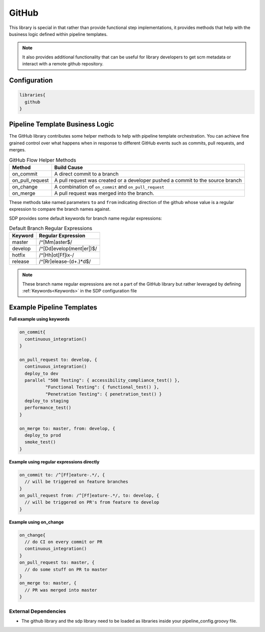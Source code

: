 .. _GitHub Library:
-----------------
GitHub
-----------------

This library is special in that rather than provide functional step
implementations, it provides methods that help with the business logic
defined within pipeline templates.

.. note::

    It also provides additional functionality that can be useful for library
    developers to get scm metadata or interact with a remote github repository.

=============
Configuration
=============

.. code:: groovy

    libraries{
      github
    }

================================
Pipeline Template Business Logic
================================

The GitHub library contributes some helper methods to help with
pipeline template orchestration.  You can achieve fine grained control over
what happens when in response to different GitHub events such as commits,
pull requests, and merges.

.. csv-table:: GitHub Flow Helper Methods
   :header: "Method", "Build Cause"

   "on_commit", "A direct commit to a branch"
   "on_pull_request", "A pull request was created or a developer pushed a commit to the source branch"
   "on_change", "A combination of ``on_commit`` and ``on_pull_request``"
   "on_merge", "A pull request was merged into the branch."

These methods take named parameters ``to`` and ``from`` indicating direction of the github
whose value is a regular expression to compare the branch names against.

SDP provides some default keywords for branch name regular expressions:

.. csv-table:: Default Branch Regular Expressions
   :header: "Keyword", "Regular Expression"

   "master", "/^[Mm]aster$/"
   "develop", "/^[Dd]evelop(ment|er|)$/"
   "hotfix", "/^[Hh]ot[Ff]ix-/"
   "release", "/^[Rr]elease-(\d+.)*\d$/"

.. note::

    These branch name regular expressions are not a part of the GitHub library
    but rather leveraged by defining :ref:`Keywords<Keywords>` in the SDP
    configuration file

==========================
Example Pipeline Templates
==========================

**Full example using keywords**

.. code:: groovy

    on_commit{
      continuous_integration()
    }

    on_pull_request to: develop, {
      continuous_integration()
      deploy_to dev
      parallel "508 Testing": { accessibility_compliance_test() },
              "Functional Testing": { functional_test() },
              "Penetration Testing": { penetration_test() }
      deploy_to staging
      performance_test()
    }

    on_merge to: master, from: develop, {
      deploy_to prod
      smoke_test()
    }

**Example using regular expressions directly**

.. code:: groovy

    on_commit to: /^[Ff]eature-.*/, {
      // will be triggered on feature branches
    }
    on_pull_request from: /^[Ff]eature-.*/, to: develop, {
      // will be triggered on PR's from feature to develop
    }

**Example using on_change**

.. code:: groovy

    on_change{
      // do CI on every commit or PR
      continuous_integration()
    }
    on_pull_request to: master, {
      // do some stuff on PR to master
    }
    on_merge to: master, {
      // PR was merged into master
    }

External Dependencies
=====================

- The github library and the sdp library need to be loaded as libraries inside your pipeline_config.groovy file.
